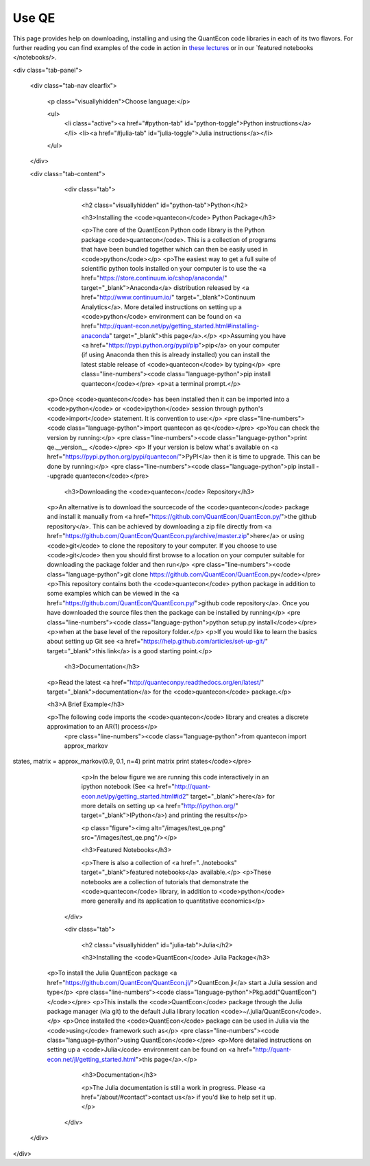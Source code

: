 .. _users:

******
Use QE
******

This page provides help on downloading, installing and using the QuantEcon
code libraries in each of its two flavors.  For further reading you can find examples of the
code in action in `these lectures <http://quant-econ.net>`_ or in our `featured notebooks </notebooks/>.

.. TODO: Check featured notebooks linke

.. TODO: Figure out how to do this in Sphinx

<div class="tab-panel">

	<div class="tab-nav clearfix">

		<p class="visuallyhidden">Choose language:</p>
	
		<ul>
			<li class="active"><a href="#python-tab" id="python-toggle">Python instructions</a></li>
			<li><a href="#julia-tab" id="julia-toggle">Julia instructions</a></li>
		</ul>
		
	</div>
	
	<div class="tab-content">
	
		<div class="tab">
		
			<h2 class="visuallyhidden" id="python-tab">Python</h2>
			
			<h3>Installing the <code>quantecon</code> Python Package</h3>
			
			<p>The core of the QuantEcon Python code library is the Python package <code>quantecon</code>. This is a collection of programs that have been bundled together which can then be easily used in <code>python</code></p>
			<p>The easiest way to get a full suite of scientific python tools installed on your computer is to use the <a href="https://store.continuum.io/cshop/anaconda/" target="_blank">Anaconda</a> distribution released by <a href="http://www.continuum.io/" target="_blank">Continuum Analytics</a>. More detailed instructions on setting up a <code>python</code> environment can be found on <a href="http://quant-econ.net/py/getting_started.html#installing-anaconda" target="_blank">this page</a>.</p>
			<p>Assuming you have <a href="https://pypi.python.org/pypi/pip">pip</a> on your computer (if using Anaconda then this is already installed) you can install the latest stable release of <code>quantecon</code> by typing</p>
			<pre class="line-numbers"><code class="language-python">pip install quantecon</code></pre>
			<p>at a terminal prompt.</p>
            <p>Once <code>quantecon</code> has been installed then it can be imported into a <code>python</code> or <code>ipython</code> session through python's <code>import</code> statement. It is convention to use:</p>
            <pre class="line-numbers"><code class="language-python">import quantecon as qe</code></pre>
            <p>You can check the version by running:</p>
            <pre class="line-numbers"><code class="language-python">print qe.__version__ </code></pre>
            <p> If your version is below what's available on <a href="https://pypi.python.org/pypi/quantecon/">PyPI</a> then it is time to upgrade. This can be done by running:</p>
            <pre class="line-numbers"><code class="language-python">pip install --upgrade quantecon</code></pre>
           

			<h3>Downloading the <code>quantecon</code> Repository</h3>
            
            <p>An alternative is to download the sourcecode of the <code>quantecon</code> package and install it manually from <a href="https://github.com/QuantEcon/QuantEcon.py/">the github repository</a>. This can be achieved by downloading a zip file directly from <a href="https://github.com/QuantEcon/QuantEcon.py/archive/master.zip">here</a> or using <code>git</code> to clone the repository to your computer. If you choose to use <code>git</code> then you should first browse to a location on your computer suitable for downloading the package folder and then run</p>
            <pre class="line-numbers"><code class="language-python">git clone https://github.com/QuantEcon/QuantEcon.py</code></pre>
            <p>This repository contains both the <code>quantecon</code> python package in addition to some examples which can be viewed in the <a href="https://github.com/QuantEcon/QuantEcon.py/">github code repository</a>. Once you have downloaded the source files then the package can be installed by running</p>
            <pre class="line-numbers"><code class="language-python">python setup.py install</code></pre>
            <p>when at the base level of the repository folder.</p> 
            <p>If you would like to learn the basics about setting up Git see <a href="https://help.github.com/articles/set-up-git/" target="_blank">this link</a> is a good starting point.</p>
            

			<h3>Documentation</h3>
			
            <p>Read the latest <a href="http://quanteconpy.readthedocs.org/en/latest/" target="_blank">documentation</a> for the <code>quantecon</code> package.</p>

            <h3>A Brief Example</h3>
            
            <p>The following code imports the <code>quantecon</code> library and creates a discrete approximation to an AR(1) process</p>
			<pre class="line-numbers"><code class="language-python">from quantecon import approx_markov
states, matrix = approx_markov(0.9, 0.1, n=4)
print matrix
print states</code></pre>
			<p>In the below figure we are running this code interactively in an ipython notebook (See <a href="http://quant-econ.net/py/getting_started.html#id2" target="_blank">here</a> for more details on setting up <a href="http://ipython.org/" target="_blank">IPython</a>) and printing the results</p>
			
			<p class="figure"><img alt="/images/test_qe.png" src="/images/test_qe.png"/></p>

			<h3>Featured Notebooks</h3>

			<p>There is also a collection of <a href="../notebooks" target="_blank">featured notebooks</a> available.</p>
			<p>These notebooks are a collection of tutorials that demonstrate the <code>quantecon</code> library, in addition to <code>python</code> more generally and its application to quantitative economics</p>
			
		</div>

		<div class="tab">
		
			<h2 class="visuallyhidden" id="julia-tab">Julia</h2>

			<h3>Installing the <code>QuantEcon</code> Julia Package</h3>
						
            <p>To install the Julia QuantEcon package <a href="https://github.com/QuantEcon/QuantEcon.jl/">QuantEcon.jl</a> start a Julia session and type</p>
            <pre class="line-numbers"><code class="language-python">Pkg.add("QuantEcon")</code></pre>
            <p>This installs the <code>QuantEcon</code> package through the Julia package manager (via git) to the default Julia library location <code>~/.julia/QuantEcon</code>.</p>
            <p>Once installed the <code>QuantEcon</code> package can be used in Julia via the <code>using</code> framework such as</p>
            <pre class="line-numbers"><code class="language-python">using QuantEcon</code></pre>
            <p>More detailed instructions on setting up a <code>Julia</code> environment can be found on <a href="http://quant-econ.net/jl/getting_started.html">this page</a>.</p>

			<h3>Documentation</h3>

			<p>The Julia documentation is still a work in progress.  Please <a href="/about/#contact">contact us</a> if you'd like to help set it up.</p>
				        						
		</div>
	
	</div>
	
</div>

